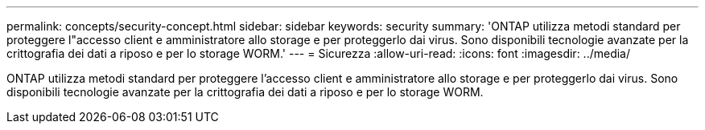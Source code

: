 ---
permalink: concepts/security-concept.html 
sidebar: sidebar 
keywords: security 
summary: 'ONTAP utilizza metodi standard per proteggere l"accesso client e amministratore allo storage e per proteggerlo dai virus. Sono disponibili tecnologie avanzate per la crittografia dei dati a riposo e per lo storage WORM.' 
---
= Sicurezza
:allow-uri-read: 
:icons: font
:imagesdir: ../media/


[role="lead"]
ONTAP utilizza metodi standard per proteggere l'accesso client e amministratore allo storage e per proteggerlo dai virus. Sono disponibili tecnologie avanzate per la crittografia dei dati a riposo e per lo storage WORM.
